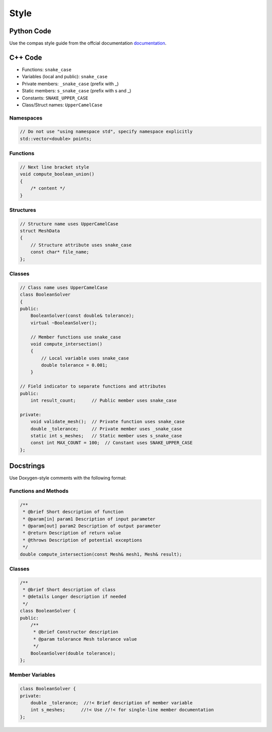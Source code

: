 ********************************************************************************
Style
********************************************************************************

Python Code
===========

Use the compas style guide from the offcial documentation `documentation <https://compas.dev/compas/latest/devguide/code.html>`_.


C++ Code
========

* Functions: ``snake_case``
* Variables (local and public): ``snake_case``
* Private members: ``_snake_case`` (prefix with _)
* Static members: ``s_snake_case`` (prefix with s and _)
* Constants: ``SNAKE_UPPER_CASE``
* Class/Struct names: ``UpperCamelCase``

Namespaces
----------

.. code-block:: cpp

    // Do not use "using namespace std", specify namespace explicitly
    std::vector<double> points;

Functions
---------

.. code-block:: cpp

    // Next line bracket style
    void compute_boolean_union()
    {
        /* content */
    }

Structures
----------

.. code-block:: cpp

    // Structure name uses UpperCamelCase
    struct MeshData
    {
        // Structure attribute uses snake_case
        const char* file_name;
    };


Classes
-------

.. code-block:: cpp

    // Class name uses UpperCamelCase
    class BooleanSolver
    {
    public:
        BooleanSolver(const double& tolerance);
        virtual ~BooleanSolver();

        // Member functions use snake_case
        void compute_intersection()
        {
            // Local variable uses snake_case
            double tolerance = 0.001;
        }

    // Field indicator to separate functions and attributes
    public:
        int result_count;      // Public member uses snake_case

    private:
        void validate_mesh();  // Private function uses snake_case
        double _tolerance;     // Private member uses _snake_case
        static int s_meshes;   // Static member uses s_snake_case
        const int MAX_COUNT = 100;  // Constant uses SNAKE_UPPER_CASE
    };

Docstrings
==========

Use Doxygen-style comments with the following format:

Functions and Methods
---------------------

.. code-block:: cpp

    /**
     * @brief Short description of function
     * @param[in] param1 Description of input parameter
     * @param[out] param2 Description of output parameter
     * @return Description of return value
     * @throws Description of potential exceptions
     */
    double compute_intersection(const Mesh& mesh1, Mesh& result);

Classes
-------

.. code-block:: cpp

    /**
     * @brief Short description of class
     * @details Longer description if needed
     */
    class BooleanSolver {
    public:
        /**
         * @brief Constructor description
         * @param tolerance Mesh tolerance value
         */
        BooleanSolver(double tolerance);
    };

Member Variables
----------------

.. code-block:: cpp

    class BooleanSolver {
    private:
        double _tolerance;  //!< Brief description of member variable
        int s_meshes;      //!< Use //!< for single-line member documentation
    };